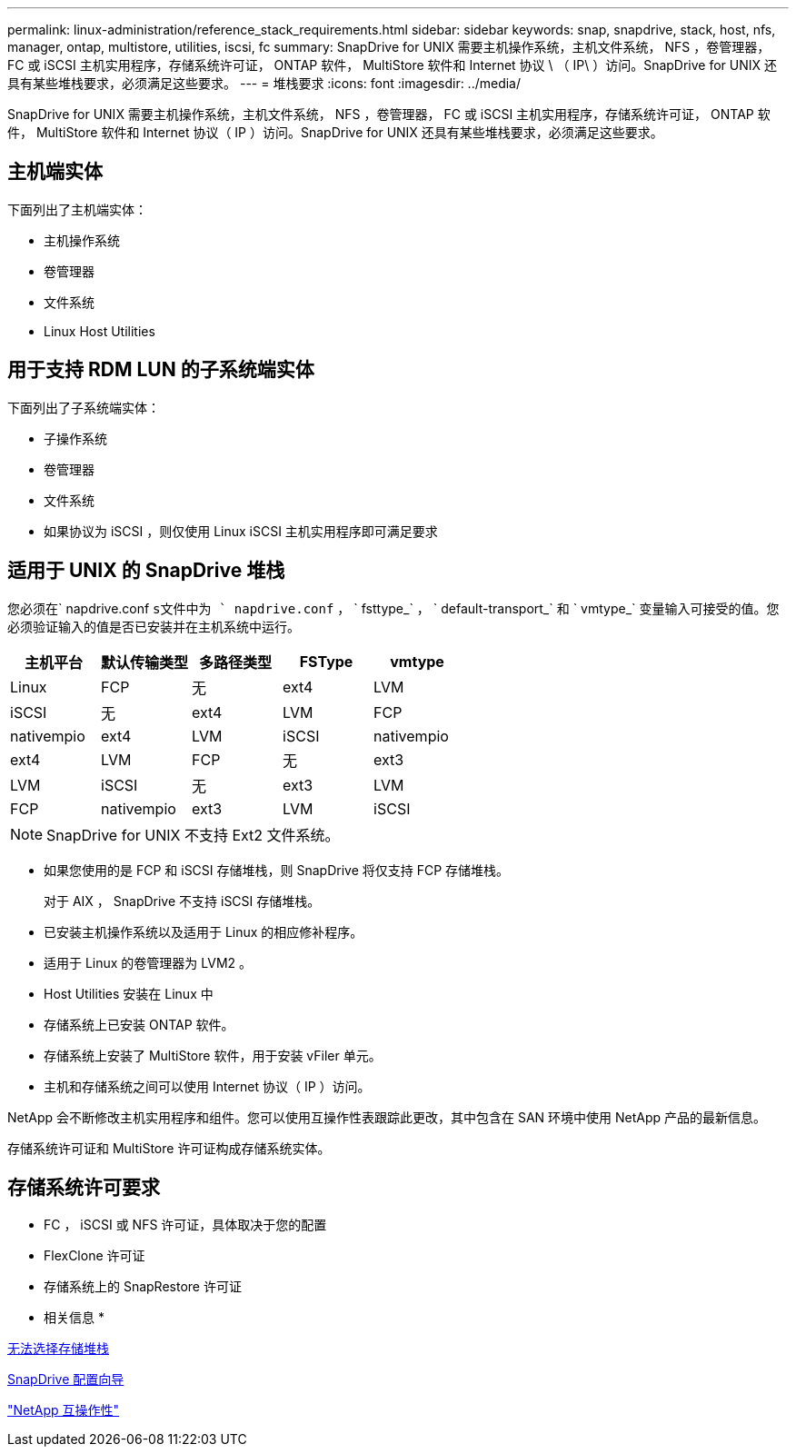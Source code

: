 ---
permalink: linux-administration/reference_stack_requirements.html 
sidebar: sidebar 
keywords: snap, snapdrive, stack, host, nfs, manager, ontap, multistore, utilities, iscsi, fc 
summary: SnapDrive for UNIX 需要主机操作系统，主机文件系统， NFS ，卷管理器， FC 或 iSCSI 主机实用程序，存储系统许可证， ONTAP 软件， MultiStore 软件和 Internet 协议 \ （ IP\ ）访问。SnapDrive for UNIX 还具有某些堆栈要求，必须满足这些要求。 
---
= 堆栈要求
:icons: font
:imagesdir: ../media/


[role="lead"]
SnapDrive for UNIX 需要主机操作系统，主机文件系统， NFS ，卷管理器， FC 或 iSCSI 主机实用程序，存储系统许可证， ONTAP 软件， MultiStore 软件和 Internet 协议（ IP ）访问。SnapDrive for UNIX 还具有某些堆栈要求，必须满足这些要求。



== 主机端实体

下面列出了主机端实体：

* 主机操作系统
* 卷管理器
* 文件系统
* Linux Host Utilities




== 用于支持 RDM LUN 的子系统端实体

下面列出了子系统端实体：

* 子操作系统
* 卷管理器
* 文件系统
* 如果协议为 iSCSI ，则仅使用 Linux iSCSI 主机实用程序即可满足要求




== 适用于 UNIX 的 SnapDrive 堆栈

您必须在` napdrive.conf `s文件中为 ` napdrive.conf` ， ` fsttype_` ， ` default-transport_` 和 ` vmtype_` 变量输入可接受的值。您必须验证输入的值是否已安装并在主机系统中运行。

|===
| 主机平台 | 默认传输类型 | 多路径类型 | FSType | vmtype 


 a| 
Linux
 a| 
FCP
 a| 
无
 a| 
ext4
 a| 
LVM



 a| 
iSCSI
 a| 
无
 a| 
ext4
 a| 
LVM



 a| 
FCP
 a| 
nativempio
 a| 
ext4
 a| 
LVM



 a| 
iSCSI
 a| 
nativempio
 a| 
ext4
 a| 
LVM



 a| 
FCP
 a| 
无
 a| 
ext3
 a| 
LVM



 a| 
iSCSI
 a| 
无
 a| 
ext3
 a| 
LVM



 a| 
FCP
 a| 
nativempio
 a| 
ext3
 a| 
LVM



 a| 
iSCSI
 a| 
nativempio
 a| 
ext3
 a| 
LVM

|===

NOTE: SnapDrive for UNIX 不支持 Ext2 文件系统。

* 如果您使用的是 FCP 和 iSCSI 存储堆栈，则 SnapDrive 将仅支持 FCP 存储堆栈。
+
对于 AIX ， SnapDrive 不支持 iSCSI 存储堆栈。

* 已安装主机操作系统以及适用于 Linux 的相应修补程序。
* 适用于 Linux 的卷管理器为 LVM2 。
* Host Utilities 安装在 Linux 中
* 存储系统上已安装 ONTAP 软件。
* 存储系统上安装了 MultiStore 软件，用于安装 vFiler 单元。
* 主机和存储系统之间可以使用 Internet 协议（ IP ）访问。


NetApp 会不断修改主机实用程序和组件。您可以使用互操作性表跟踪此更改，其中包含在 SAN 环境中使用 NetApp 产品的最新信息。

存储系统许可证和 MultiStore 许可证构成存储系统实体。



== 存储系统许可要求

* FC ， iSCSI 或 NFS 许可证，具体取决于您的配置
* FlexClone 许可证
* 存储系统上的 SnapRestore 许可证


* 相关信息 *

xref:concept_unable_to_select_a_storage_stack.adoc[无法选择存储堆栈]

xref:concept_when_to_use_the_snapdrive_configuration_wizard.adoc[SnapDrive 配置向导]

https://mysupport.netapp.com/NOW/products/interoperability["NetApp 互操作性"]
